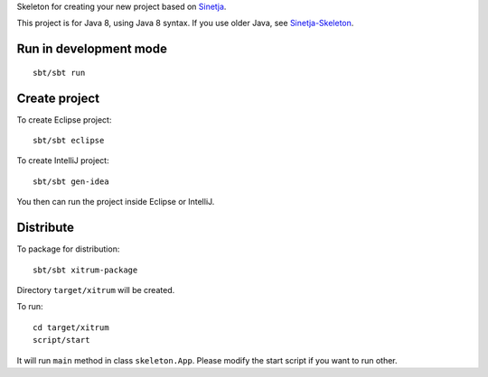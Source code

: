 Skeleton for creating your new project based on
`Sinetja <https://github.com/sinetja/sinetja>`_.

This project is for Java 8, using Java 8 syntax.
If you use older Java, see `Sinetja-Skeleton <https://github.com/sinetja/sinetja-skeleton>`_.

Run in development mode
~~~~~~~~~~~~~~~~~~~~~~~

::

  sbt/sbt run

Create project
~~~~~~~~~~~~~~

To create Eclipse project:

::

  sbt/sbt eclipse

To create IntelliJ project:

::

  sbt/sbt gen-idea

You then can run the project inside Eclipse or IntelliJ.

Distribute
~~~~~~~~~~

To package for distribution:

::

  sbt/sbt xitrum-package

Directory ``target/xitrum`` will be created.

To run:

::

  cd target/xitrum
  script/start

It will run ``main`` method in class ``skeleton.App``.
Please modify the start script if you want to run other.
